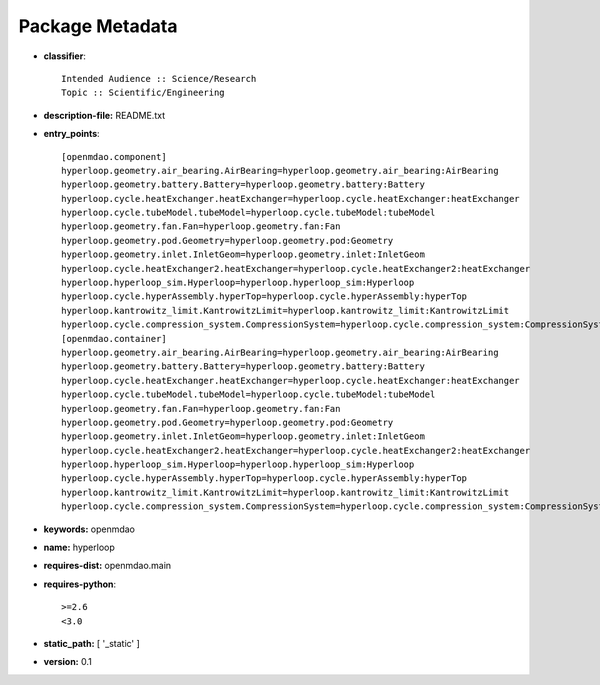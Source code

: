 
================
Package Metadata
================

- **classifier**:: 

    Intended Audience :: Science/Research
    Topic :: Scientific/Engineering

- **description-file:** README.txt

- **entry_points**:: 

    [openmdao.component]
    hyperloop.geometry.air_bearing.AirBearing=hyperloop.geometry.air_bearing:AirBearing
    hyperloop.geometry.battery.Battery=hyperloop.geometry.battery:Battery
    hyperloop.cycle.heatExchanger.heatExchanger=hyperloop.cycle.heatExchanger:heatExchanger
    hyperloop.cycle.tubeModel.tubeModel=hyperloop.cycle.tubeModel:tubeModel
    hyperloop.geometry.fan.Fan=hyperloop.geometry.fan:Fan
    hyperloop.geometry.pod.Geometry=hyperloop.geometry.pod:Geometry
    hyperloop.geometry.inlet.InletGeom=hyperloop.geometry.inlet:InletGeom
    hyperloop.cycle.heatExchanger2.heatExchanger=hyperloop.cycle.heatExchanger2:heatExchanger
    hyperloop.hyperloop_sim.Hyperloop=hyperloop.hyperloop_sim:Hyperloop
    hyperloop.cycle.hyperAssembly.hyperTop=hyperloop.cycle.hyperAssembly:hyperTop
    hyperloop.kantrowitz_limit.KantrowitzLimit=hyperloop.kantrowitz_limit:KantrowitzLimit
    hyperloop.cycle.compression_system.CompressionSystem=hyperloop.cycle.compression_system:CompressionSystem
    [openmdao.container]
    hyperloop.geometry.air_bearing.AirBearing=hyperloop.geometry.air_bearing:AirBearing
    hyperloop.geometry.battery.Battery=hyperloop.geometry.battery:Battery
    hyperloop.cycle.heatExchanger.heatExchanger=hyperloop.cycle.heatExchanger:heatExchanger
    hyperloop.cycle.tubeModel.tubeModel=hyperloop.cycle.tubeModel:tubeModel
    hyperloop.geometry.fan.Fan=hyperloop.geometry.fan:Fan
    hyperloop.geometry.pod.Geometry=hyperloop.geometry.pod:Geometry
    hyperloop.geometry.inlet.InletGeom=hyperloop.geometry.inlet:InletGeom
    hyperloop.cycle.heatExchanger2.heatExchanger=hyperloop.cycle.heatExchanger2:heatExchanger
    hyperloop.hyperloop_sim.Hyperloop=hyperloop.hyperloop_sim:Hyperloop
    hyperloop.cycle.hyperAssembly.hyperTop=hyperloop.cycle.hyperAssembly:hyperTop
    hyperloop.kantrowitz_limit.KantrowitzLimit=hyperloop.kantrowitz_limit:KantrowitzLimit
    hyperloop.cycle.compression_system.CompressionSystem=hyperloop.cycle.compression_system:CompressionSystem

- **keywords:** openmdao

- **name:** hyperloop

- **requires-dist:** openmdao.main

- **requires-python**:: 

    >=2.6
    <3.0

- **static_path:** [ '_static' ]

- **version:** 0.1

